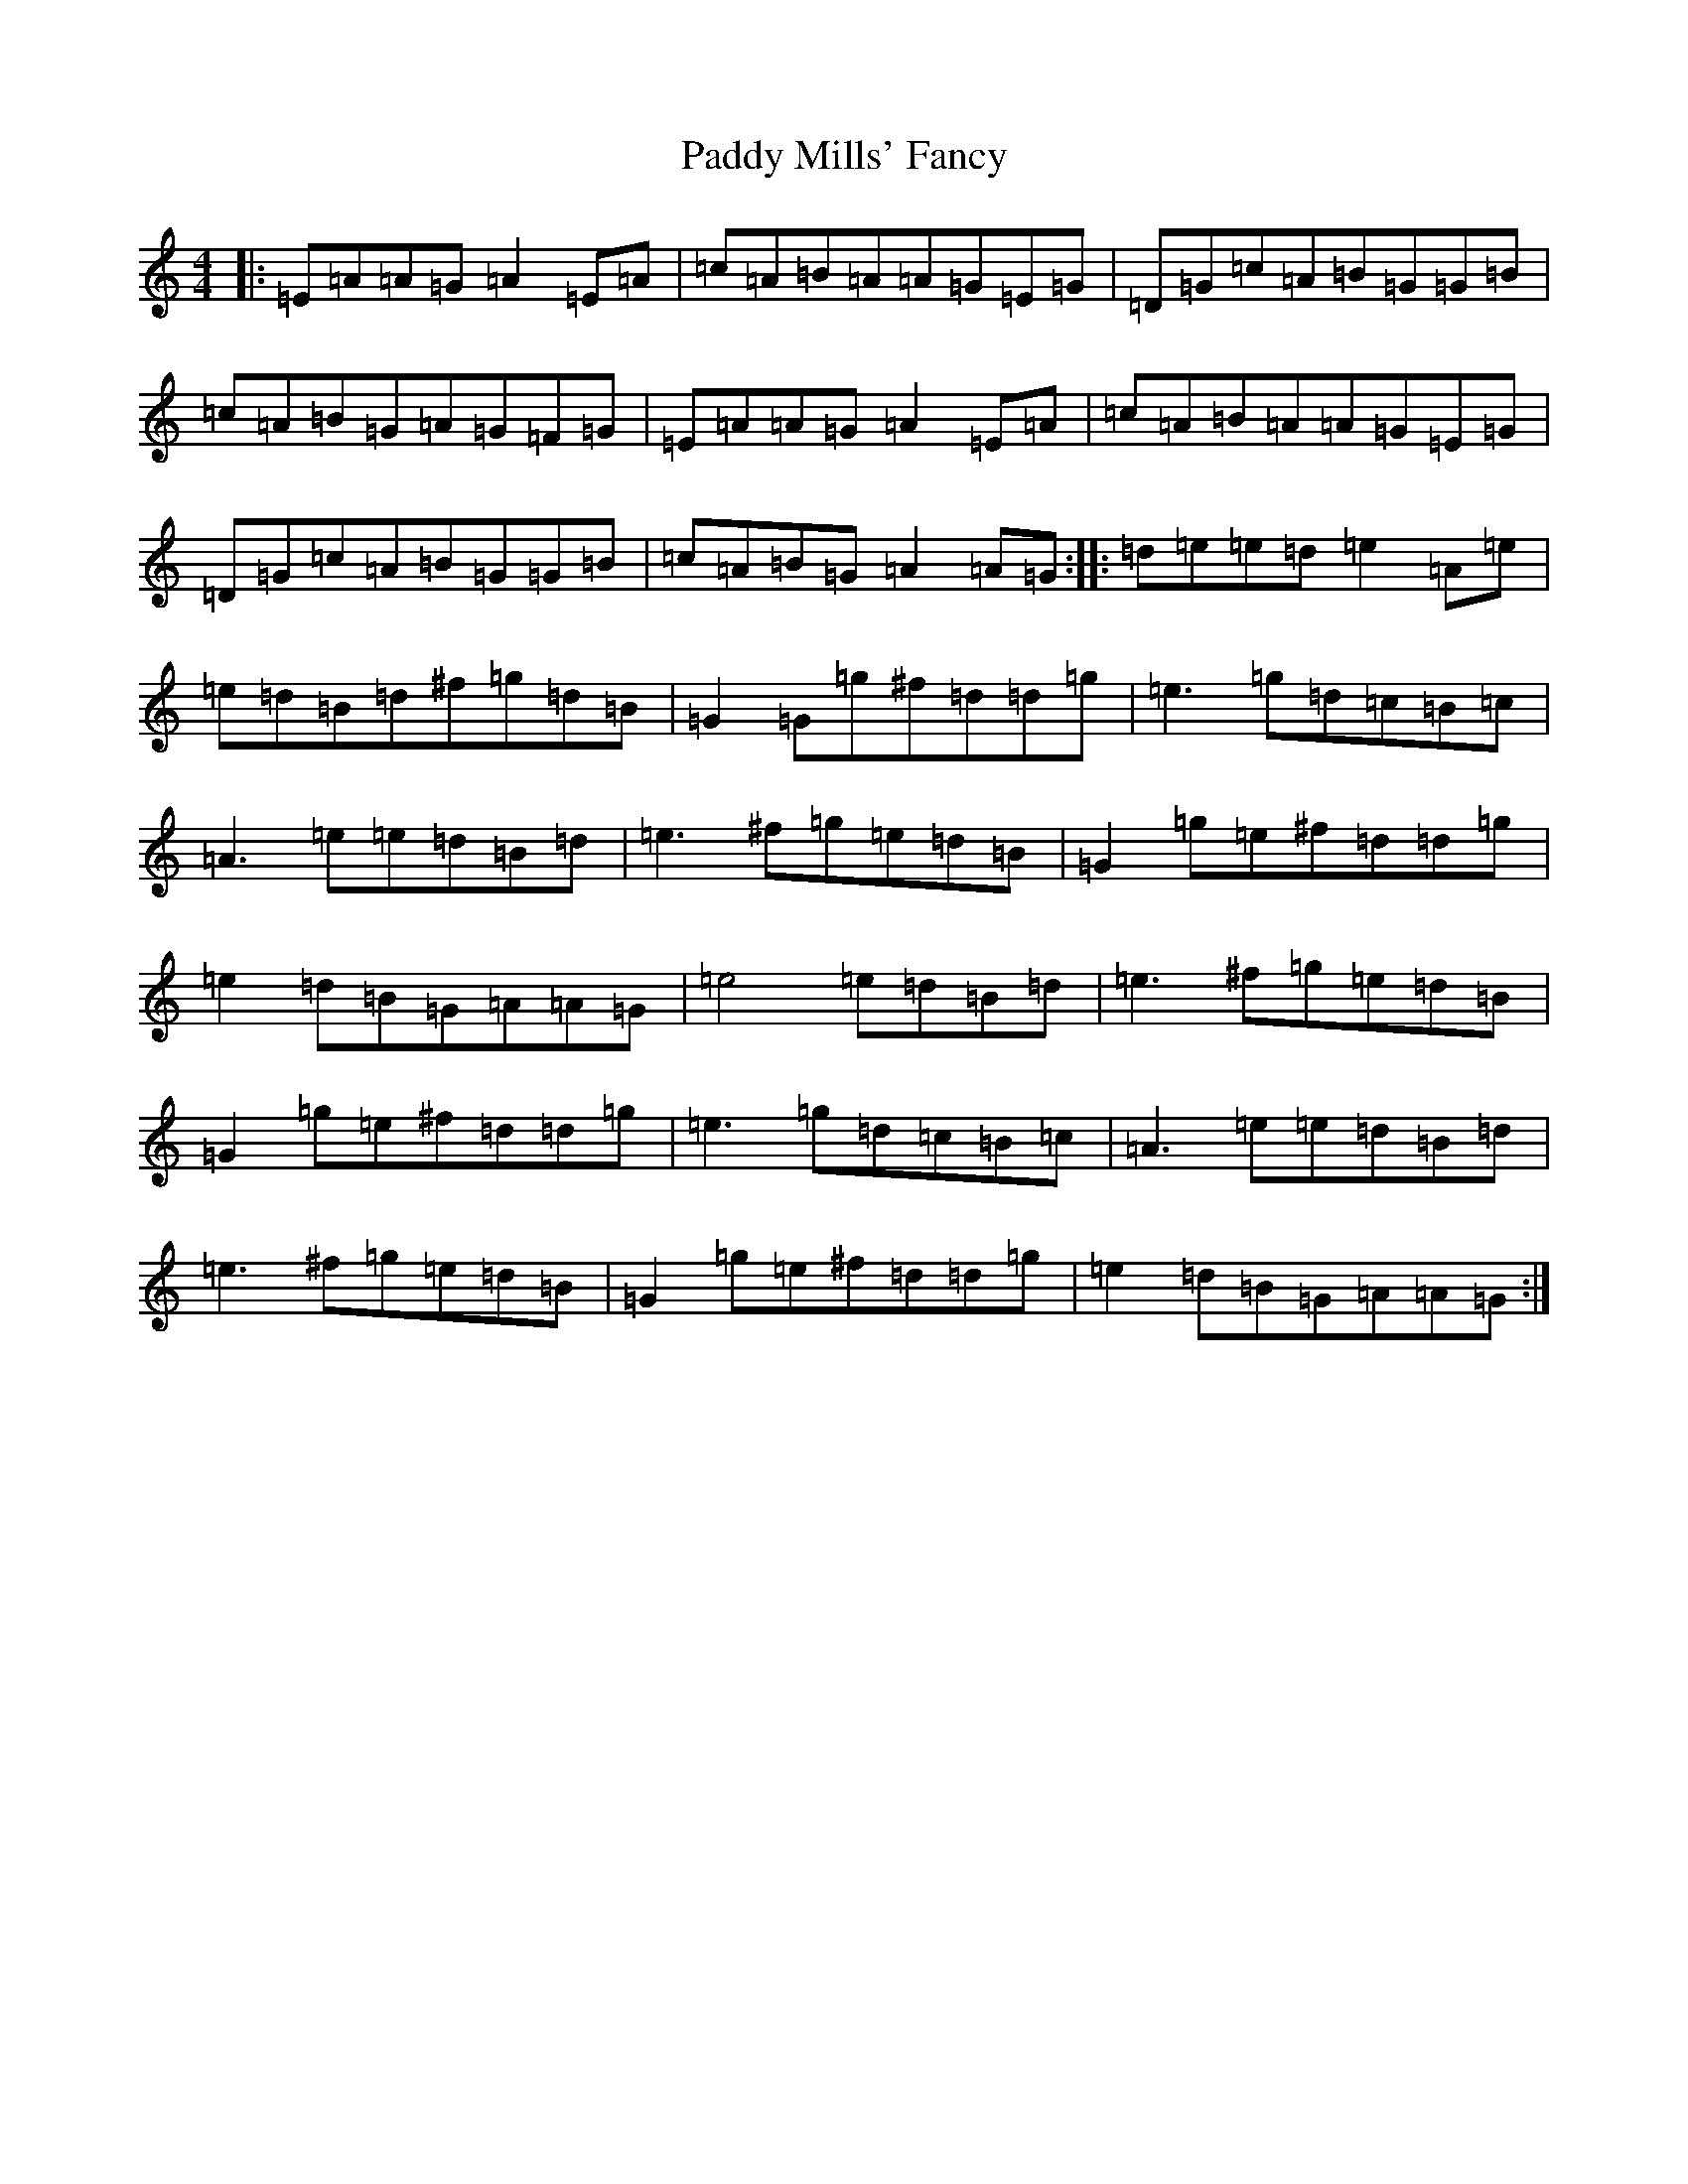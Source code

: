 X: 7464
T: Paddy Mills' Fancy
S: https://thesession.org/tunes/1684#setting15111
Z: G Major
R: reel
M:4/4
L:1/8
K: C Major
|:=E=A=A=G=A2=E=A|=c=A=B=A=A=G=E=G|=D=G=c=A=B=G=G=B|=c=A=B=G=A=G=F=G|=E=A=A=G=A2=E=A|=c=A=B=A=A=G=E=G|=D=G=c=A=B=G=G=B|=c=A=B=G=A2=A=G:||:=d=e=e=d=e2=A=e|=e=d=B=d^f=g=d=B|=G2=G=g^f=d=d=g|=e3=g=d=c=B=c|=A3=e=e=d=B=d|=e3^f=g=e=d=B|=G2=g=e^f=d=d=g|=e2=d=B=G=A=A=G|=e4=e=d=B=d|=e3^f=g=e=d=B|=G2=g=e^f=d=d=g|=e3=g=d=c=B=c|=A3=e=e=d=B=d|=e3^f=g=e=d=B|=G2=g=e^f=d=d=g|=e2=d=B=G=A=A=G:|
